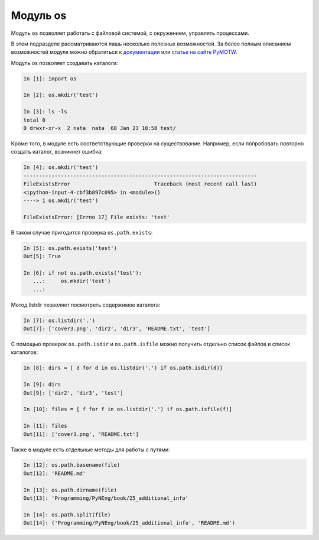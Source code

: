 Модуль os
---------

Модуль ``os`` позволяет работать с файловой системой, с окружением,
управлять процессами.

В этом подразделе рассматриваются лишь несколько полезных возможностей. За более полным
описанием возможностей модуля можно обратиться к
`документации <https://docs.python.org/3/library/os.html>`__ или 
`статье на сайте PyMOTW <https://pymotw.com/3/os/>`__.

Модуль os позволяет создавать каталоги:

.. code:: python

    In [1]: import os

    In [2]: os.mkdir('test')

    In [3]: ls -ls
    total 0
    0 drwxr-xr-x  2 nata  nata  68 Jan 23 18:58 test/

Кроме того, в модуле есть соответствующие проверки на существование.
Например, если попробовать повторно создать каталог, возникнет ошибка:

.. code:: python

    In [4]: os.mkdir('test')
    ---------------------------------------------------------------------------
    FileExistsError                           Traceback (most recent call last)
    <ipython-input-4-cbf3b897c095> in <module>()
    ----> 1 os.mkdir('test')

    FileExistsError: [Errno 17] File exists: 'test'

В таком случае пригодится проверка ``os.path.exists``:

.. code:: python

    In [5]: os.path.exists('test')
    Out[5]: True

    In [6]: if not os.path.exists('test'):
       ...:     os.mkdir('test')
       ...:

Метод listdir позволяет посмотреть содержимое каталога:

.. code:: python

    In [7]: os.listdir('.')
    Out[7]: ['cover3.png', 'dir2', 'dir3', 'README.txt', 'test']

С помощью проверок ``os.path.isdir`` и ``os.path.isfile`` можно получить
отдельно список файлов и список каталогов:

.. code:: python

    In [8]: dirs = [ d for d in os.listdir('.') if os.path.isdir(d)]

    In [9]: dirs
    Out[9]: ['dir2', 'dir3', 'test']

    In [10]: files = [ f for f in os.listdir('.') if os.path.isfile(f)]

    In [11]: files
    Out[11]: ['cover3.png', 'README.txt']

Также в модуле есть отдельные методы для работы с путями:

.. code:: python

    In [12]: os.path.basename(file)
    Out[12]: 'README.md'

    In [13]: os.path.dirname(file)
    Out[13]: 'Programming/PyNEng/book/25_additional_info'

    In [14]: os.path.split(file)
    Out[14]: ('Programming/PyNEng/book/25_additional_info', 'README.md')

